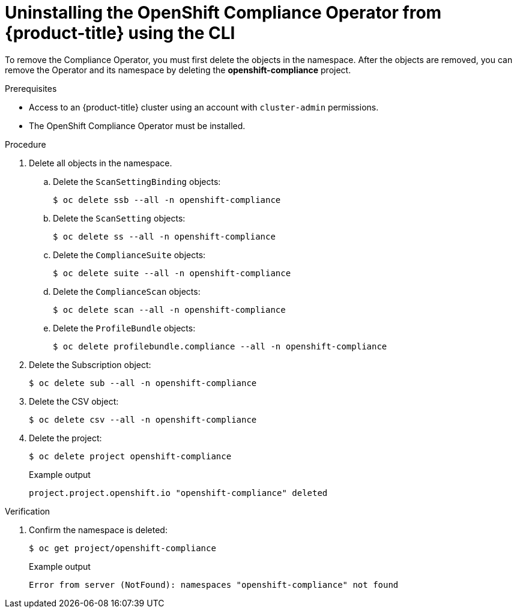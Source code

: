 // Module included in the following assemblies:
//
// security/compliance_operator/compliance-operator-uninstallation.adoc

:_content-type: PROCEDURE
[id="compliance-operator-uninstall-cli_{context}"]
= Uninstalling the OpenShift Compliance Operator from {product-title} using the CLI

To remove the Compliance Operator, you must first delete the objects in the namespace. After the objects are removed, you can remove the Operator and its namespace by deleting the *openshift-compliance* project.

.Prerequisites

* Access to an {product-title} cluster using an account with `cluster-admin` permissions.
* The OpenShift Compliance Operator must be installed.

.Procedure

. Delete all objects in the namespace.

.. Delete the `ScanSettingBinding` objects:
+
[source,terminal]
----
$ oc delete ssb --all -n openshift-compliance
----

.. Delete the `ScanSetting` objects:
+
[source,terminal]
----
$ oc delete ss --all -n openshift-compliance
----

.. Delete the `ComplianceSuite` objects:
+
[source,terminal]
----
$ oc delete suite --all -n openshift-compliance
----

.. Delete the `ComplianceScan` objects:
+
[source,terminal]
----
$ oc delete scan --all -n openshift-compliance
----

.. Delete the `ProfileBundle` objects:
+
[source,terminal]
----
$ oc delete profilebundle.compliance --all -n openshift-compliance
----

. Delete the Subscription object:
+
[source,terminal]
----
$ oc delete sub --all -n openshift-compliance
----

. Delete the CSV object:
+
[source,terminal]
----
$ oc delete csv --all -n openshift-compliance
----

. Delete the project:
+
[source,terminal]
----
$ oc delete project openshift-compliance
----
+
.Example output
[source,terminal]
----
project.project.openshift.io "openshift-compliance" deleted
----

.Verification

. Confirm the namespace is deleted:
+
[source,terminal]
----
$ oc get project/openshift-compliance
----
+
.Example output
[source,terminal]
----
Error from server (NotFound): namespaces "openshift-compliance" not found
----
